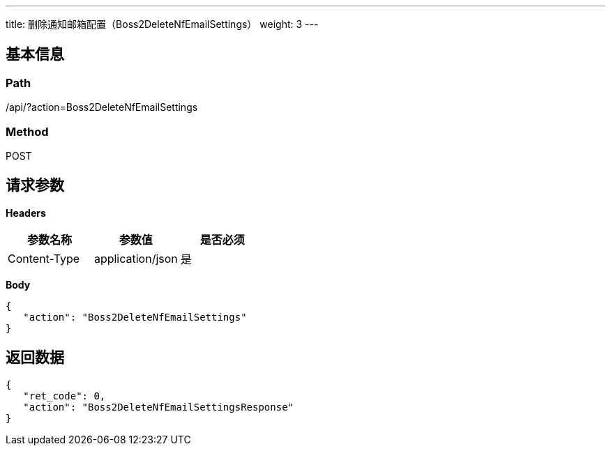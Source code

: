 ---
title: 删除通知邮箱配置（Boss2DeleteNfEmailSettings）
weight: 3
---

== 基本信息

=== Path
/api/?action=Boss2DeleteNfEmailSettings

=== Method
POST

== 请求参数

*Headers*

[cols="3*", options="header"]

|===
| 参数名称 | 参数值 | 是否必须

| Content-Type
| application/json
| 是
|===

*Body*

[,javascript]
----
{
   "action": "Boss2DeleteNfEmailSettings"
}
----

== 返回数据

[,javascript]
----
{
   "ret_code": 0,
   "action": "Boss2DeleteNfEmailSettingsResponse"
}
----
